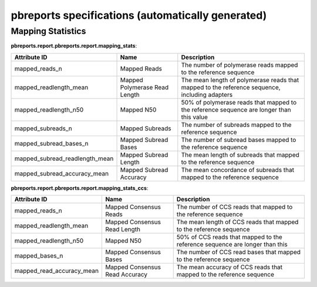 ==================================================
pbreports specifications (automatically generated)
==================================================

Mapping Statistics
------------------

**pbreports.report.pbreports.report.mapping_stats**:

==============================  =============================  =============================================================================================
Attribute ID                    Name                           Description
==============================  =============================  =============================================================================================
mapped_reads_n                  Mapped Reads                   The number of polymerase reads mapped to the reference sequence
mapped_readlength_mean          Mapped Polymerase Read Length  The mean length of polymerase reads that mapped to the reference sequence, including adapters
mapped_readlength_n50           Mapped N50                     50% of polymerase reads that mapped to the reference sequence are longer than this value
mapped_subreads_n               Mapped Subreads                The number of subreads mapped to the reference sequence
mapped_subread_bases_n          Mapped Subread Bases           The number of subread bases mapped to the reference sequence
mapped_subread_readlength_mean  Mapped Subread Length          The mean length of subreads that mapped to the reference sequence
mapped_subread_accuracy_mean    Mapped Subread Accuracy        The mean concordance of subreads that mapped to the reference sequence
==============================  =============================  =============================================================================================
**pbreports.report.pbreports.report.mapping_stats_ccs**:

=========================  ==============================  ===========================================================================
Attribute ID               Name                            Description
=========================  ==============================  ===========================================================================
mapped_reads_n             Mapped Consensus Reads          The number of CCS reads that mapped to the reference sequence
mapped_readlength_mean     Mapped Consensus Read Length    The mean length of CCS reads that mapped to the reference sequence
mapped_readlength_n50      Mapped N50                      50% of CCS reads that mapped to the reference sequence are longer than this
mapped_bases_n             Mapped Consensus Bases          The number of CCS read bases that mapped to the reference sequence
mapped_read_accuracy_mean  Mapped Consensus Read Accuracy  The mean accuracy of CCS reads that mapped to the reference sequence
=========================  ==============================  ===========================================================================